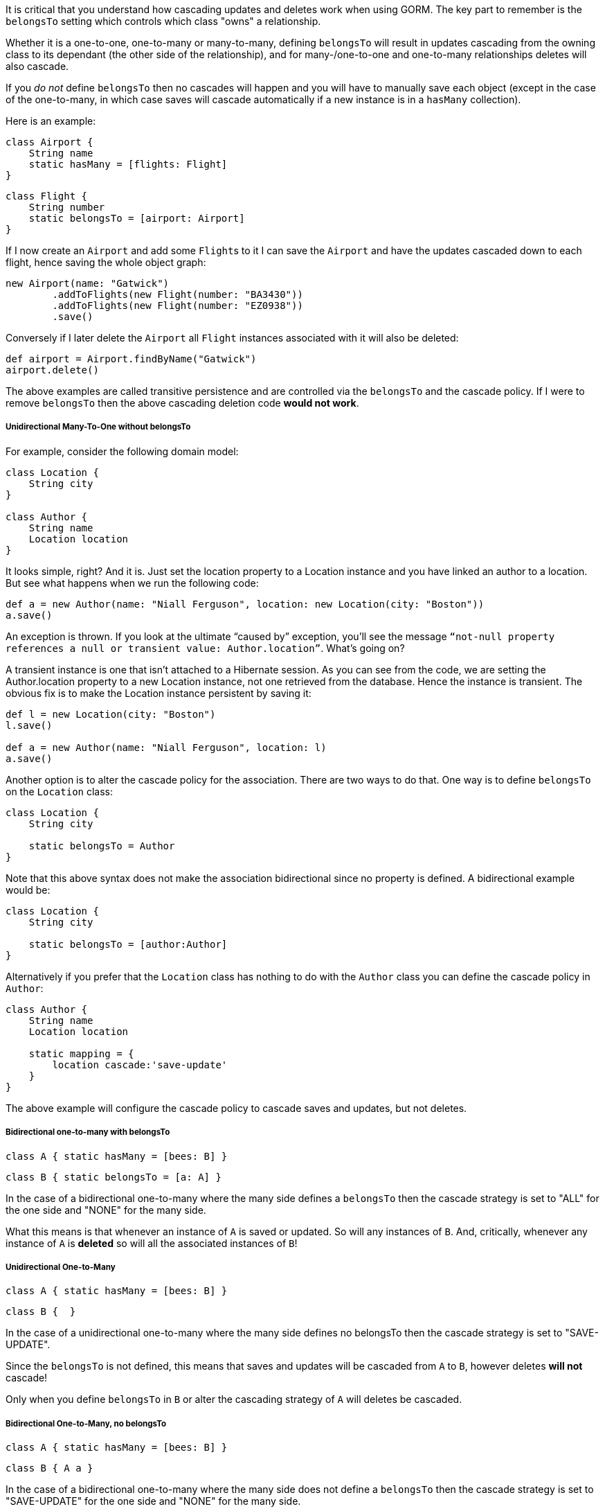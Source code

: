 It is critical that you understand how cascading updates and deletes work when using GORM. The key part to remember is the `belongsTo` setting which controls which class "owns" a relationship.

Whether it is a one-to-one, one-to-many or many-to-many, defining `belongsTo` will result in updates cascading from the owning class to its dependant (the other side of the relationship), and for many-/one-to-one and one-to-many relationships deletes will also cascade.

If you _do not_ define `belongsTo` then no cascades will happen and you will have to manually save each object (except in the case of the one-to-many, in which case saves will cascade automatically if a new instance is in a `hasMany` collection).

Here is an example:

[source,groovy]
----
class Airport {
    String name
    static hasMany = [flights: Flight]
}
----

[source,groovy]
----
class Flight {
    String number
    static belongsTo = [airport: Airport]
}
----

If I now create an `Airport` and add some ``Flight``s to it I can save the `Airport` and have the updates cascaded down to each flight, hence saving the whole object graph:

[source,groovy]
----
new Airport(name: "Gatwick")
        .addToFlights(new Flight(number: "BA3430"))
        .addToFlights(new Flight(number: "EZ0938"))
        .save()
----

Conversely if I later delete the `Airport` all `Flight` instances associated with it will also be deleted:

[source,groovy]
----
def airport = Airport.findByName("Gatwick")
airport.delete()
----

The above examples are called transitive persistence and are controlled via the `belongsTo` and the cascade policy. If I were to remove `belongsTo` then the above cascading deletion code *would not work*.

===== Unidirectional Many-To-One without belongsTo

For example, consider the following domain model:


[source,groovy]
----
class Location {
    String city
}

class Author {
    String name
    Location location
}
----

It looks simple, right? And it is. Just set the location property to a Location instance and you have linked an author to a location. But see what happens when we run the following code:

[source,groovy]
----
def a = new Author(name: "Niall Ferguson", location: new Location(city: "Boston"))
a.save()
----

An exception is thrown. If you look at the ultimate “caused by” exception, you’ll see the message `“not-null property references a null or transient value: Author.location”`. What’s going on?

A transient instance is one that isn’t attached to a Hibernate session. As you can see from the code, we are setting the Author.location property to a new Location instance, not one retrieved from the database. Hence the instance is transient. The obvious fix is to make the Location instance persistent by saving it:

[source,groovy]
----
def l = new Location(city: "Boston")
l.save()

def a = new Author(name: "Niall Ferguson", location: l)
a.save()
----

Another option is to alter the cascade policy for the association. There are two ways to do that. One way is to define `belongsTo` on the `Location` class:

[source,groovy]
----
class Location {
    String city

    static belongsTo = Author
}
----

Note that this above syntax does not make the association bidirectional since no property is defined. A bidirectional example would be:

[source,groovy]
----
class Location {
    String city

    static belongsTo = [author:Author]
}
----

Alternatively if you prefer that the `Location` class has nothing to do with the `Author` class you can define the cascade policy in `Author`:

[source,groovy]
----
class Author {
    String name
    Location location

    static mapping = {
        location cascade:'save-update'
    }
}
----

The above example will configure the cascade policy to cascade saves and updates, but not deletes.

===== Bidirectional one-to-many with belongsTo


[source,groovy]
----
class A { static hasMany = [bees: B] }
----

[source,groovy]
----
class B { static belongsTo = [a: A] }
----

In the case of a bidirectional one-to-many where the many side defines a `belongsTo` then the cascade strategy is set to "ALL" for the one side and "NONE" for the many side.

What this means is that whenever an instance of `A` is saved or updated. So will any instances of `B`. And, critically, whenever any instance of `A` is *deleted* so will all the associated instances of `B`!


===== Unidirectional One-to-Many


[source,groovy]
----
class A { static hasMany = [bees: B] }
----

[source,groovy]
----
class B {  }
----

In the case of a unidirectional one-to-many where the many side defines no belongsTo then the cascade strategy is set to "SAVE-UPDATE".

Since the `belongsTo` is not defined, this means that saves and updates will be cascaded from `A` to `B`, however deletes *will not* cascade!

Only when you define `belongsTo` in `B` or alter the cascading strategy of `A` will deletes be cascaded.

===== Bidirectional One-to-Many, no belongsTo


[source,groovy]
----
class A { static hasMany = [bees: B] }
----

[source,groovy]
----
class B { A a }
----

In the case of a bidirectional one-to-many where the many side does not define a `belongsTo` then the cascade strategy is set to "SAVE-UPDATE" for the one side and "NONE" for the many side.

So exactly like the previous case of a undirectional One-to-Many, without `belongsTo` definition no delete operations will be cascaded, but crucially saves and updates will by default. If you do not want saves and updates to cacade then *you must* alter the cascade policy of `A`:


[source,groovy]
----
class A {
    static hasMany = [bees: B]
    static mapping = {
        bees cascade:"none"
    }
}
----

===== Unidirectional Many-to-One with belongsTo


[source,groovy]
----
class A {  }
----

[source,groovy]
----
class B { static belongsTo = [a: A] }
----

In the case of a unidirectional many-to-one association that defines a `belongsTo` then the cascade strategy is set to "ALL" for the owning side of the relationship (A->B) and "NONE" from the side that defines the `belongsTo` (B->A)

You may be wondering why this association is a many-to-one and not a one-to-one. The reason is because it is possible to have multiple instances of `B` associated to the same instance of `A`. If you wish to define this association as a true one-to-one association a `unique` constraint is required:


[source,groovy]
----
class B {
    static belongsTo = [a: A]
    static constraints = {
        a unique:true
    }
}
----

Note that if you need further control over cascading behaviour, you can use the <<ormdsl,ORM DSL>>.
